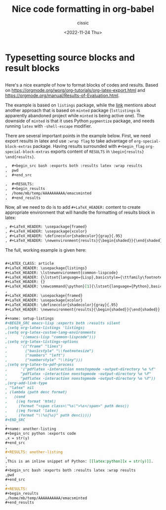 # ____________________________________________________________________________78

#+TITLE: Nice code formatting in org-babel
#+DESCRIPTION: 
#+AUTHOR: cissic
#+DATE: <2022-11-24 Thu>
#+TAGS: org-babel latex org-mode emacs
#+OPTIONS: toc:nil

#+OPTIONS: -:nil

* Typesetting source blocks and result blocks
:PROPERTIES:
:PRJ-DIR: ./2022-11-24-nice-code/
:END:

** 
Here's a nice example of how to format blocks of codes and results.
Based on [[https://orgmode.org/worg/org-tutorials/org-latex-export.html]]
and [[https://orgmode.org/manual/Results-of-Evaluation.html]].

The example is based on ~listings~ package, while the [[file:///home/mb/projects/cissic.github.io/mysource/public-notes-org/2022-11-24-nice-code/orglistings.org][link]] mentions about another approach that 
is based on ~minted~ package (~lstlistings~ is apparently abandoned project while ~minted~ is
being active one). The downside of ~minted~ is that it uses Python ~pygmentize~ package,
and needs running ~latex~ with ~-shell-escape~ modifier.

There are several important points in the example below. First, we need export results in latex
and use ~:wrap flag~ to take advantage of ~org-special-block-extras~ package. 
Having results surrounded with ~#+begin_flag~  ~org-special-block-extras~ exports
content of ~RESULTS~ in ~\begin{results} \end{results}~.

#+begin_src org
,  #+begin_src bash :exports both :results latex :wrap results
,  pwd
,  #+end_src

,  #+RESULTS:
,  #+begin_results
,  /home/mb/temp/AAAAAAAAAA/emacsminted
,  #+end_results
#+end_src
 
Now, all we need to do is to add ~#+LaTeX_HEADER:~ content to create appropriate 
environment that will handle the formatting of results block in latex:

#+begin_src org
, #+LaTeX_HEADER: \usepackage{framed}
, #+LaTeX_HEADER: \usepackage{xcolor}
, #+LaTeX_HEADER: \definecolor{shadecolor}{gray}{.95}
, #+LaTeX_HEADER: \newenvironment{results}{\begin{shaded}}{\end{shaded}}

#+end_src


The full, working example is given here:

#+begin_src org :tangle (concat (org-entry-get nil "PRJ-DIR" t) "orglistings.org") :mkdirp yes
  
 ,#+LATEX_CLASS: article
 ,#+LaTeX_HEADER: \usepackage{listings}
 ,#+LaTeX_HEADER: \lstnewenvironment{common-lispcode}
 ,#+LaTeX_HEADER: {\lstset{language={Lisp},basicstyle={\ttfamily\footnotesize},frame=single,breaklines=true}}
 ,#+LaTeX_HEADER: {}
 ,#+LaTeX_HEADER: \newcommand{\python}[1]{\lstset{language={Python},basicstyle={\ttfamily\small}}\lstinline{#1}}
 ,
 ,#+LaTeX_HEADER: \usepackage{framed}
 ,#+LaTeX_HEADER: \usepackage{xcolor}
 ,#+LaTeX_HEADER: \definecolor{shadecolor}{gray}{.95}
 ,#+LaTeX_HEADER: \newenvironment{results}{\begin{shaded}}{\end{shaded}}
 ,
 ,#+name: setup-listings
 ,#+BEGIN_SRC emacs-lisp :exports both :results silent
 ,(setq org-latex-listings 'listings)
 ,(setq org-latex-custom-lang-environments
 ,      '((emacs-lisp "common-lispcode")))
 ,(setq org-latex-listings-options
 ,      '(("frame" "lines")
 ,        ("basicstyle" "\\footnotesize")
 ,        ("numbers" "left")
 ,        ("numberstyle" "\\tiny")))
 ,(setq org-latex-to-pdf-process
 ,      '("pdflatex -interaction nonstopmode -output-directory %o %f"
 ,      "pdflatex -interaction nonstopmode -output-directory %o %f"
 ,      "pdflatex -interaction nonstopmode -output-directory %o %f"))
 ,(org-add-link-type
 , "latex" nil
 , (lambda (path desc format)
 ,   (cond
 ,    ((eq format 'html)
 ,     (format "<span class=\"%s\">%s</span>" path desc))
 ,    ((eq format 'latex)
 ,     (format "\\%s{%s}" path desc)))))
 ,#+END_SRC
 ,
 ,#+name: another-listing
 ,#+begin_src python :exports code
 ,x = str(y)
 ,#+end_src
 ,
 ,#+RESULTS: another-listing
 ,
 ,This is an inline snippet of Python: [[latex:python][x = str(y)]].
 ,
 ,#+begin_src bash :exports both :results latex :wrap results
 ,pwd
 ,#+end_src
 ,
 ,#+RESULTS:
 ,#+begin_results
 ,/home/mb/temp/AAAAAAAAAA/emacsminted
 ,#+end_results
#+end_src


# Local Variables:
# eval: (add-hook 'org-export-before-processing-hook 
# 'my/org-export-markdown-hook-function nil t)
# End:

